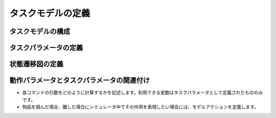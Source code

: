 ==========================================
タスクモデルの定義
==========================================

タスクモデルの構成
========

タスクパラメータの定義
========

状態遷移図の定義
========

動作パラメータとタスクパラメータの関連付け
========

* 各コマンドの引数をどのように計算するかを記述します。利用できる変数はタスクパラメータとして定義されたもののみです。
* 物品を掴んだ場合、離した場合にシミュレータ中でその作用を表現したい場合には、モデルアクションを定義します。
